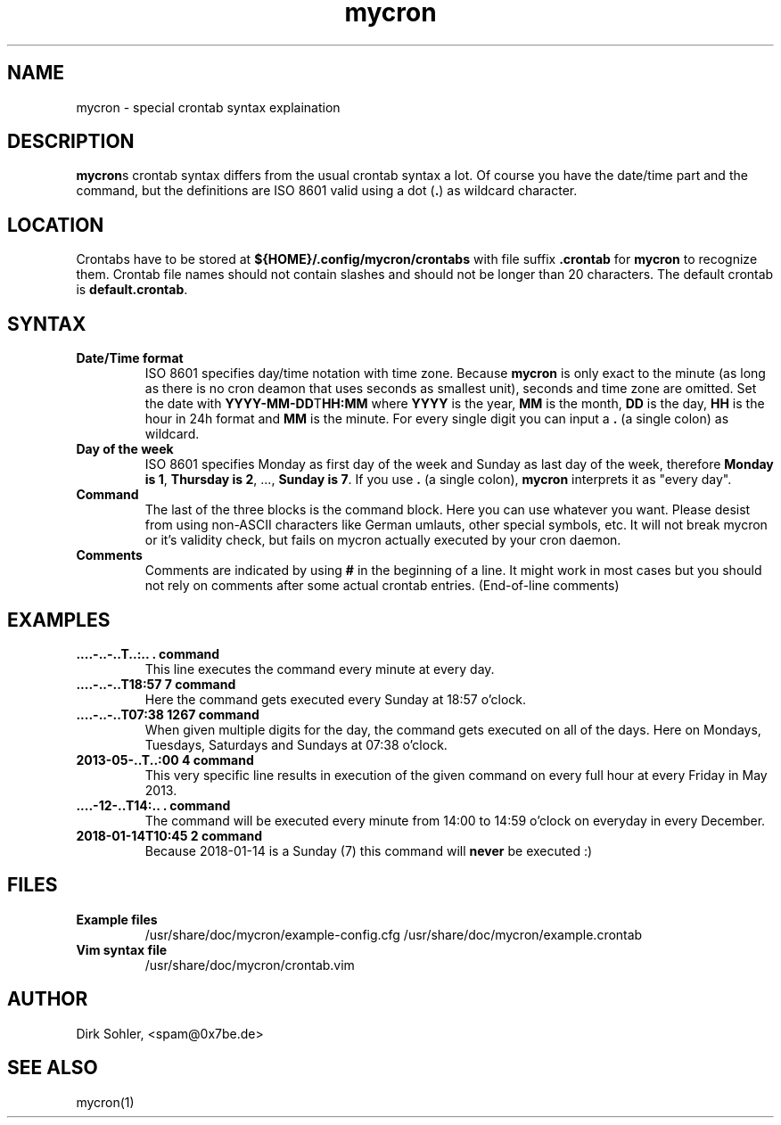 .TH mycron 5 "" "" "MYCRON FILE FORMAT"
.SH NAME
mycron \- special crontab syntax explaination

.SH DESCRIPTION
\fBmycron\fRs crontab syntax differs from the usual crontab syntax a lot. Of course you have the date/time part and the command, but the definitions are ISO 8601 valid using a dot (\fB.\fR) as wildcard character.

.SH LOCATION
Crontabs have to be stored at \fB${HOME}/.config/mycron/crontabs\fR with file suffix \fB.crontab\fR for \fBmycron\fR to recognize them. Crontab file names should not contain slashes and should not be longer than 20 characters. The default crontab is \fBdefault.crontab\fR.

.SH SYNTAX
.TP
\fBDate/Time format\fR
ISO 8601 specifies day/time notation with time zone. Because \fBmycron\fR is only exact to the minute (as long as there is no cron deamon that uses seconds as smallest unit), seconds and time zone are omitted. Set the date with \fBYYYY-MM-DD\fRT\fBHH:MM\fR where \fBYYYY\fR is the year, \fBMM\fR is the month, \fBDD\fR is the day, \fBHH\fR is the hour in 24h format and \fBMM\fR is the minute. For every single digit you can input a \fB.\fR (a single colon) as wildcard.
.TP
\fBDay of the week\fR
ISO 8601 specifies Monday as first day of the week and Sunday as last day of the week, therefore \fBMonday is 1\fR, \fBThursday is 2\fR, ..., \fBSunday is 7\fR. If you use \fB.\fR (a single colon), \fBmycron\fR interprets it as "every day".
.TP
\fBCommand\fR
The last of the three blocks is the command block. Here you can use whatever you want. Please desist from using non-ASCII characters like German umlauts, other special symbols, etc. It will not break mycron or it's validity check, but fails on mycron actually executed by your cron daemon.
.TP
\fBComments\fR
Comments are indicated by using \fB#\fR in the beginning of a line. It might work in most cases but you should not rely on comments after some actual crontab entries. (End-of-line comments)

.SH EXAMPLES
.TP
\fB....-..-..T..:.. . command\fR
This line executes the command every minute at every day.
.TP
\fB....-..-..T18:57 7 command\fR
Here the command gets executed every Sunday at 18:57 o'clock.
.TP
\fB....-..-..T07:38 1267 command\fR
When given multiple digits for the day, the command gets executed on all of the days. Here on Mondays, Tuesdays, Saturdays and Sundays at 07:38 o'clock.
.TP
\fB2013-05-..T..:00 4 command\fR
This very specific line results in execution of the given command on every full hour at every Friday in May 2013.
.TP
\fB....-12-..T14:.. . command\fR
The command will be executed every minute from 14:00 to 14:59 o'clock on everyday in every December.
.TP
\fB2018-01-14T10:45 2 command\fR
Because 2018-01-14 is a Sunday (7) this command will \fBnever\fR be executed :)

.SH FILES
.TP
\fBExample files\fR
/usr/share/doc/mycron/example-config.cfg
/usr/share/doc/mycron/example.crontab
.TP
\fBVim syntax file\fR
/usr/share/doc/mycron/crontab.vim

.SH AUTHOR
Dirk Sohler, <spam@0x7be.de>

.SH SEE ALSO
mycron(1)
